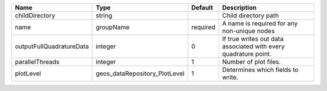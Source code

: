 

======================== ============================= ======== =============================================================== 
Name                     Type                          Default  Description                                                     
======================== ============================= ======== =============================================================== 
childDirectory           string                                 Child directory path                                            
name                     groupName                     required A name is required for any non-unique nodes                     
outputFullQuadratureData integer                       0        If true writes out data associated with every quadrature point. 
parallelThreads          integer                       1        Number of plot files.                                           
plotLevel                geos_dataRepository_PlotLevel 1        Determines which fields to write.                               
======================== ============================= ======== =============================================================== 


